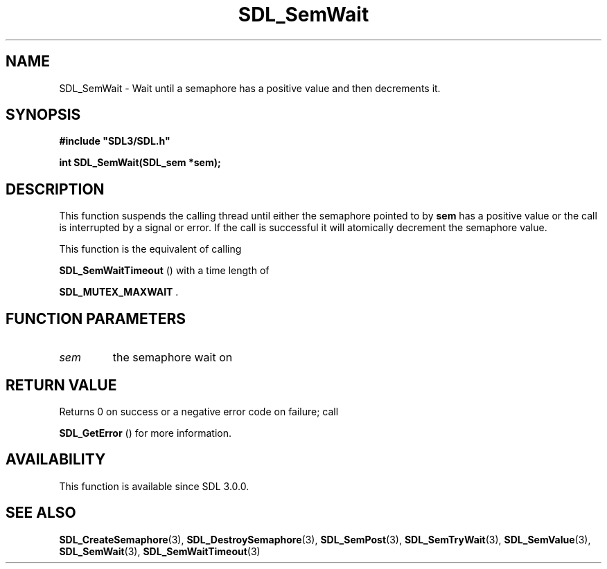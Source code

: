 .\" This manpage content is licensed under Creative Commons
.\"  Attribution 4.0 International (CC BY 4.0)
.\"   https://creativecommons.org/licenses/by/4.0/
.\" This manpage was generated from SDL's wiki page for SDL_SemWait:
.\"   https://wiki.libsdl.org/SDL_SemWait
.\" Generated with SDL/build-scripts/wikiheaders.pl
.\"  revision 60dcaff7eb25a01c9c87a5fed335b29a5625b95b
.\" Please report issues in this manpage's content at:
.\"   https://github.com/libsdl-org/sdlwiki/issues/new
.\" Please report issues in the generation of this manpage from the wiki at:
.\"   https://github.com/libsdl-org/SDL/issues/new?title=Misgenerated%20manpage%20for%20SDL_SemWait
.\" SDL can be found at https://libsdl.org/
.de URL
\$2 \(laURL: \$1 \(ra\$3
..
.if \n[.g] .mso www.tmac
.TH SDL_SemWait 3 "SDL 3.0.0" "SDL" "SDL3 FUNCTIONS"
.SH NAME
SDL_SemWait \- Wait until a semaphore has a positive value and then decrements it\[char46]
.SH SYNOPSIS
.nf
.B #include \(dqSDL3/SDL.h\(dq
.PP
.BI "int SDL_SemWait(SDL_sem *sem);
.fi
.SH DESCRIPTION
This function suspends the calling thread until either the semaphore
pointed to by
.BR sem
has a positive value or the call is interrupted by a
signal or error\[char46] If the call is successful it will atomically decrement the
semaphore value\[char46]

This function is the equivalent of calling

.BR SDL_SemWaitTimeout
() with a time length of

.BR
.BR SDL_MUTEX_MAXWAIT
\[char46]

.SH FUNCTION PARAMETERS
.TP
.I sem
the semaphore wait on
.SH RETURN VALUE
Returns 0 on success or a negative error code on failure; call

.BR SDL_GetError
() for more information\[char46]

.SH AVAILABILITY
This function is available since SDL 3\[char46]0\[char46]0\[char46]

.SH SEE ALSO
.BR SDL_CreateSemaphore (3),
.BR SDL_DestroySemaphore (3),
.BR SDL_SemPost (3),
.BR SDL_SemTryWait (3),
.BR SDL_SemValue (3),
.BR SDL_SemWait (3),
.BR SDL_SemWaitTimeout (3)
